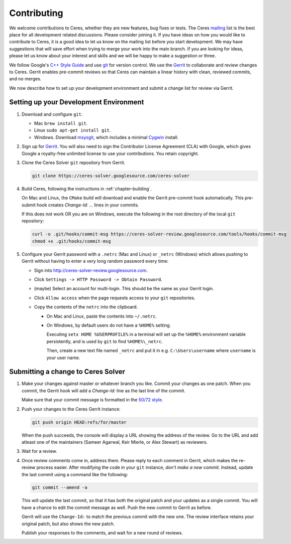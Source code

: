 .. _chapter-contributing:

============
Contributing
============

We welcome contributions to Ceres, whether they are new features, bug
fixes or tests. The Ceres `mailing
<http://groups.google.com/group/ceres-solver>`_ list is the best place
for all development related discussions. Please consider joining
it. If you have ideas on how you would like to contribute to Ceres, it
is a good idea to let us know on the mailing list before you start
development. We may have suggestions that will save effort when trying
to merge your work into the main branch. If you are looking for ideas,
please let us know about your interest and skills and we will be happy
to make a suggestion or three.

We follow Google's `C++ Style Guide
<http://google-styleguide.googlecode.com/svn/trunk/cppguide.xml>`_ and
use `git <http://git-scm.com/>`_ for version control. We use the
`Gerrit <https://ceres-solver-review.googlesource.com/>`_ to collaborate and
review changes to Ceres. Gerrit enables pre-commit reviews so that
Ceres can maintain a linear history with clean, reviewed commits, and
no merges.

We now describe how to set up your development environment and submit
a change list for review via Gerrit.

Setting up your Development Environment
=======================================

1. Download and configure ``git``.

   * Mac ``brew install git``.
   * Linux ``sudo apt-get install git``.
   * Windows. Download `msysgit
     <https://code.google.com/p/msysgit/>`_, which includes a minimal
     `Cygwin <http://www.cygwin.com/>`_ install.

2. Sign up for `Gerrit
   <https://ceres-solver-review.googlesource.com/>`_. You will also
   need to sign the Contributor License Agreement (CLA) with Google,
   which gives Google a royalty-free unlimited license to use your
   contributions. You retain copyright.

3. Clone the Ceres Solver ``git`` repository from Gerrit.

   .. code-block:: bash

      git clone https://ceres-solver.googlesource.com/ceres-solver


4. Build Ceres, following the instructions in
   :ref:`chapter-building`.

   On Mac and Linux, the ``CMake`` build will download and enable
   the Gerrit pre-commit hook automatically. This pre-submit hook
   creates `Change-Id: ...` lines in your commits.

   If this does not work OR you are on Windows, execute the
   following in the root directory of the local ``git`` repository:

   .. code-block:: bash

      curl -o .git/hooks/commit-msg https://ceres-solver-review.googlesource.com/tools/hooks/commit-msg
      chmod +x .git/hooks/commit-msg

5. Configure your Gerrit password with a ``.netrc`` (Mac and Linux)
   or ``_netrc`` (Windows) which allows pushing to Gerrit without
   having to enter a very long random password every time:

   * Sign into `http://ceres-solver-review.googlesource.com
     <http://ceres-solver-review.googlesource.com>`_.

   * Click ``Settings -> HTTP Password -> Obtain Password``.

   * (maybe) Select an account for multi-login. This should be the
     same as your Gerrit login.

   * Click ``Allow access`` when the page requests access to your
     ``git`` repositories.

   * Copy the contents of the ``netrc`` into the clipboard.

     - On Mac and Linux, paste the contents into ``~/.netrc``.

     - On Windows, by default users do not have a ``%HOME%``
       setting.


       Executing ``setx HOME %USERPROFILE%`` in a terminal will set up
       the ``%HOME%`` environment variable persistently, and is used
       by ``git`` to find ``%HOME%\_netrc``.

       Then, create a new text file named ``_netrc`` and put it in
       e.g. ``C:\Users\username`` where ``username`` is your user
       name.


Submitting a change to Ceres Solver
===================================

1. Make your changes against master or whatever branch you
   like. Commit your changes as one patch. When you commit, the Gerrit
   hook will add a `Change-Id:` line as the last line of the commit.

   Make sure that your commit message is formatted in the `50/72 style
   <http://tbaggery.com/2008/04/19/a-note-about-git-commit-messages.html>`_.

2. Push your changes to the Ceres Gerrit instance:

   .. code-block:: bash

      git push origin HEAD:refs/for/master

   When the push succeeds, the console will display a URL showing the
   address of the review. Go to the URL and add atleast one of the
   maintainers (Sameer Agarwal, Keir Mierle, or Alex Stewart) as reviewers.

3. Wait for a review.

4. Once review comments come in, address them. Please reply to each
   comment in Gerrit, which makes the re-review process easier. After
   modifying the code in your ``git`` instance, *don't make a new
   commit*. Instead, update the last commit using a command like the
   following:

   .. code-block:: bash

      git commit --amend -a

   This will update the last commit, so that it has both the original
   patch and your updates as a single commit. You will have a chance
   to edit the commit message as well. Push the new commit to Gerrit
   as before.

   Gerrit will use the ``Change-Id:`` to match the previous commit
   with the new one. The review interface retains your original patch,
   but also shows the new patch.

   Publish your responses to the comments, and wait for a new round
   of reviews.
